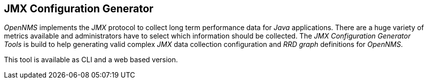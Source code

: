 
// Allow GitHub image rendering
:imagesdir: ../../../images

== JMX Configuration Generator

_OpenNMS_ implements the _JMX_ protocol to collect long term performance data for _Java_ applications.
There are a huge variety of metrics available and administrators have to select which information should be collected.
The _JMX Configuration Generator Tools_ is build to help generating valid complex _JMX_ data collection configuration and _RRD graph_ definitions for _OpenNMS_.

This tool is available as CLI and a web based version.
